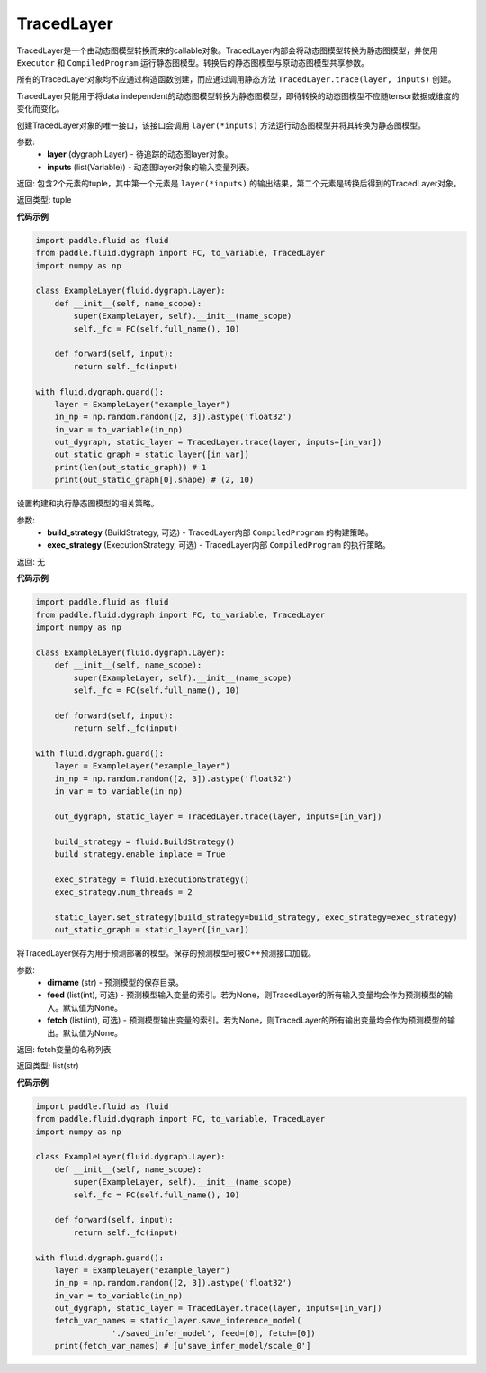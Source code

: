 .. _cn_api_fluid_dygraph_TracedLayer:

TracedLayer
-------------------------------

.. py:class:: paddle.fluid.dygraph.TracedLayer(program, parameters, feed_names, fetch_names)

TracedLayer是一个由动态图模型转换而来的callable对象。TracedLayer内部会将动态图模型转换为静态图模型，并使用 ``Executor`` 和 ``CompiledProgram``
运行静态图模型。转换后的静态图模型与原动态图模型共享参数。

所有的TracedLayer对象均不应通过构造函数创建，而应通过调用静态方法 ``TracedLayer.trace(layer, inputs)`` 创建。

TracedLayer只能用于将data independent的动态图模型转换为静态图模型，即待转换的动态图模型不应随tensor数据或维度的变化而变化。

.. py:staticmethod:: trace(layer, inputs)

创建TracedLayer对象的唯一接口，该接口会调用 ``layer(*inputs)`` 方法运行动态图模型并将其转换为静态图模型。

参数:
    - **layer** (dygraph.Layer) - 待追踪的动态图layer对象。
    - **inputs** (list(Variable)) - 动态图layer对象的输入变量列表。

返回: 包含2个元素的tuple，其中第一个元素是 ``layer(*inputs)`` 的输出结果，第二个元素是转换后得到的TracedLayer对象。

返回类型: tuple

**代码示例**

.. code-block:: python

    import paddle.fluid as fluid
    from paddle.fluid.dygraph import FC, to_variable, TracedLayer
    import numpy as np

    class ExampleLayer(fluid.dygraph.Layer):
        def __init__(self, name_scope):
            super(ExampleLayer, self).__init__(name_scope)
            self._fc = FC(self.full_name(), 10)

        def forward(self, input):
            return self._fc(input)

    with fluid.dygraph.guard():
        layer = ExampleLayer("example_layer")
        in_np = np.random.random([2, 3]).astype('float32')
        in_var = to_variable(in_np)
        out_dygraph, static_layer = TracedLayer.trace(layer, inputs=[in_var])
        out_static_graph = static_layer([in_var])
        print(len(out_static_graph)) # 1
        print(out_static_graph[0].shape) # (2, 10)

.. py:method:: set_strategy(build_strategy=None, exe_strategy=None)

设置构建和执行静态图模型的相关策略。

参数:
    - **build_strategy** (BuildStrategy, 可选) - TracedLayer内部 ``CompiledProgram`` 的构建策略。
    - **exec_strategy** (ExecutionStrategy, 可选) - TracedLayer内部 ``CompiledProgram`` 的执行策略。

返回: 无

**代码示例**

.. code-block:: python

    import paddle.fluid as fluid
    from paddle.fluid.dygraph import FC, to_variable, TracedLayer
    import numpy as np

    class ExampleLayer(fluid.dygraph.Layer):
        def __init__(self, name_scope):
            super(ExampleLayer, self).__init__(name_scope)
            self._fc = FC(self.full_name(), 10)

        def forward(self, input):
            return self._fc(input)

    with fluid.dygraph.guard():
        layer = ExampleLayer("example_layer")
        in_np = np.random.random([2, 3]).astype('float32')
        in_var = to_variable(in_np)

        out_dygraph, static_layer = TracedLayer.trace(layer, inputs=[in_var])

        build_strategy = fluid.BuildStrategy()
        build_strategy.enable_inplace = True

        exec_strategy = fluid.ExecutionStrategy()
        exec_strategy.num_threads = 2

        static_layer.set_strategy(build_strategy=build_strategy, exec_strategy=exec_strategy)
        out_static_graph = static_layer([in_var])

.. py:method:: save_inference_model(dirname, feed=None, fetch)

将TracedLayer保存为用于预测部署的模型。保存的预测模型可被C++预测接口加载。

参数:
    - **dirname** (str) - 预测模型的保存目录。
    - **feed** (list(int), 可选) - 预测模型输入变量的索引。若为None，则TracedLayer的所有输入变量均会作为预测模型的输入。默认值为None。
    - **fetch** (list(int), 可选) - 预测模型输出变量的索引。若为None，则TracedLayer的所有输出变量均会作为预测模型的输出。默认值为None。

返回: fetch变量的名称列表

返回类型: list(str)

**代码示例**

.. code-block:: python

    import paddle.fluid as fluid
    from paddle.fluid.dygraph import FC, to_variable, TracedLayer
    import numpy as np

    class ExampleLayer(fluid.dygraph.Layer):
        def __init__(self, name_scope):
            super(ExampleLayer, self).__init__(name_scope)
            self._fc = FC(self.full_name(), 10)

        def forward(self, input):
            return self._fc(input)

    with fluid.dygraph.guard():
        layer = ExampleLayer("example_layer")
        in_np = np.random.random([2, 3]).astype('float32')
        in_var = to_variable(in_np)
        out_dygraph, static_layer = TracedLayer.trace(layer, inputs=[in_var])
        fetch_var_names = static_layer.save_inference_model(
                    './saved_infer_model', feed=[0], fetch=[0])
        print(fetch_var_names) # [u'save_infer_model/scale_0']